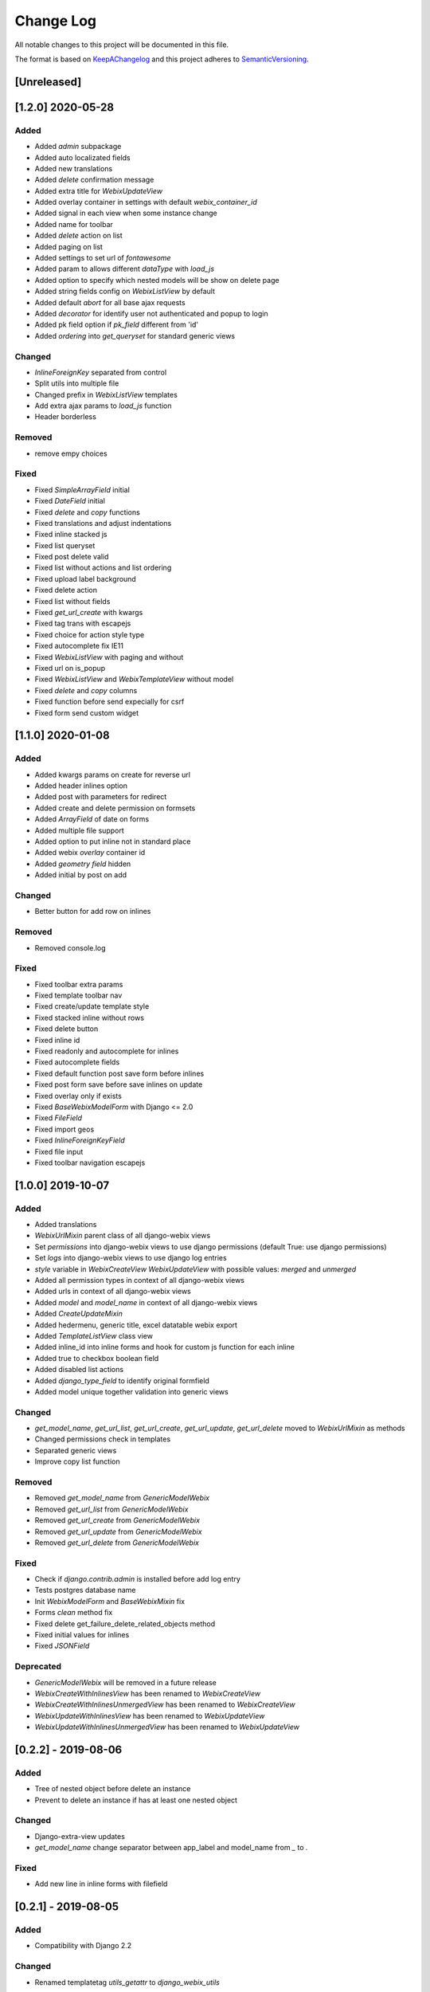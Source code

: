 .. :changelog:

.. _KeepAChangelog: http://keepachangelog.com/
.. _SemanticVersioning: http://semver.org/

Change Log
----------

All notable changes to this project will be documented in this file.

The format is based on KeepAChangelog_ and this project adheres to SemanticVersioning_.

[Unreleased]
++++++++++++


[1.2.0] 2020-05-28
++++++++++++++++++

Added
~~~~~
* Added `admin` subpackage
* Added auto localizated fields
* Added new translations
* Added `delete` confirmation message
* Added extra title for `WebixUpdateView`
* Added overlay container in settings with default `webix_container_id`
* Added signal in each view when some instance change
* Added name for toolbar
* Added `delete` action on list
* Added paging on list
* Added settings to set url of `fontawesome`
* Added param to allows different `dataType` with `load_js`
* Added option to specify which nested models will be show on delete page
* Added string fields config on `WebixListView` by default
* Added default `abort` for all base ajax requests
* Added `decorator` for identify user not authenticated and popup to login
* Added pk field option if `pk_field` different from 'id'
* Added `ordering` into `get_queryset` for standard generic views

Changed
~~~~~~~
* `InlineForeignKey` separated from control
* Split utils into multiple file
* Changed prefix in `WebixListView` templates
* Add extra ajax params to `load_js` function
* Header borderless

Removed
~~~~~~~
* remove empy choices

Fixed
~~~~~
* Fixed `SimpleArrayField` initial
* Fixed `DateField` initial
* Fixed `delete` and `copy` functions
* Fixed translations and adjust indentations
* Fixed inline stacked js
* Fixed list queryset
* Fixed post delete valid
* Fixed list without actions and list ordering
* Fixed upload label background
* Fixed delete action
* Fixed list without fields
* Fixed `get_url_create` with kwargs
* Fixed tag trans with escapejs
* Fixed choice for action style type
* Fixed autocomplete fix IE11
* Fixed `WebixListView` with paging and without
* Fixed url on is_popup
* Fixed `WebixListView` and `WebixTemplateView` without model
* Fixed `delete` and `copy` columns
* Fixed function before send expecially for csrf
* Fixed form send custom widget


[1.1.0] 2020-01-08
++++++++++++++++++

Added
~~~~~
* Added kwargs params on create for reverse url
* Added header inlines option
* Added post with parameters for redirect
* Added create and delete permission on formsets
* Added `ArrayField` of date on forms
* Added multiple file support
* Added option to put inline not in standard place
* Added webix `overlay` container id
* Added `geometry field` hidden
* Added initial by post on add

Changed
~~~~~~~
* Better button for add row on inlines

Removed
~~~~~~~
* Removed console.log

Fixed
~~~~~
* Fixed toolbar extra params
* Fixed template toolbar nav
* Fixed create/update template style
* Fixed stacked inline without rows
* Fixed delete button
* Fixed inline id
* Fixed readonly and autocomplete for inlines
* Fixed autocomplete fields
* Fixed default function post save form before inlines
* Fixed post form save before save inlines on update
* Fixed overlay only if exists
* Fixed `BaseWebixModelForm` with Django <= 2.0
* Fixed `FileField`
* Fixed import geos
* Fixed `InlineForeignKeyField`
* Fixed file input
* Fixed toolbar navigation escapejs


[1.0.0] 2019-10-07
++++++++++++++++++

Added
~~~~~
* Added translations
* `WebixUrlMixin` parent class of all django-webix views
* Set `permissions` into django-webix views to use django permissions (default True: use django permissions)
* Set `logs` into django-webix views to use django log entries
* `style` variable in `WebixCreateView` `WebixUpdateView` with possible values: `merged` and `unmerged`
* Added all permission types in context of all django-webix views
* Added urls in context of all django-webix views
* Added `model` and `model_name` in context of all django-webix views
* Added `CreateUpdateMixin`
* Added hedermenu, generic title, excel datatable webix export
* Added `TemplateListView` class view
* Added inline_id into inline forms and hook for custom js function for each inline
* Added true to checkbox boolean field
* Added disabled list actions
* Added `django_type_field` to identify original formfield
* Added model unique together validation into generic views

Changed
~~~~~~~
* `get_model_name`, `get_url_list`, `get_url_create`, `get_url_update`, `get_url_delete` moved to `WebixUrlMixin` as methods
* Changed permissions check in templates
* Separated generic views
* Improve copy list function

Removed
~~~~~~~
* Removed `get_model_name` from `GenericModelWebix`
* Removed `get_url_list` from `GenericModelWebix`
* Removed `get_url_create` from `GenericModelWebix`
* Removed `get_url_update` from `GenericModelWebix`
* Removed `get_url_delete` from `GenericModelWebix`

Fixed
~~~~~
* Check if `django.contrib.admin` is installed before add log entry
* Tests postgres database name
* Init `WebixModelForm` and `BaseWebixMixin` fix
* Forms `clean` method fix
* Fixed delete get_failure_delete_related_objects method
* Fixed initial values for inlines
* Fixed `JSONField`

Deprecated
~~~~~~~~~~
* `GenericModelWebix` will be removed in a future release
* `WebixCreateWithInlinesView` has been renamed to `WebixCreateView`
* `WebixCreateWithInlinesUnmergedView` has been renamed to `WebixCreateView`
* `WebixUpdateWithInlinesView` has been renamed to `WebixUpdateView`
* `WebixUpdateWithInlinesUnmergedView` has been renamed to `WebixUpdateView`


[0.2.2] - 2019-08-06
++++++++++++++++++++

Added
~~~~~
* Tree of nested object before delete an instance
* Prevent to delete an instance if has at least one nested object

Changed
~~~~~~~
* Django-extra-view updates
* `get_model_name` change separator between app_label and model_name from `_` to `.`

Fixed
~~~~~
* Add new line in inline forms with filefield


[0.2.1] - 2019-08-05
++++++++++++++++++++

Added
~~~~~
* Compatibility with Django 2.2

Changed
~~~~~~~
* Renamed templatetag `utils_getattr` to `django_webix_utils`

Fixed
~~~~~
* FileField download button
* FileField autoWidth
* Create new inline from empty form


[0.2.0] - 2019-02-26
++++++++++++++++++++

Added
~~~~~
* Compatibility with Webix 6
* Added RadioSelect widget
* Added empty choice in select widget
* Form fields type checked with isinstance method

Changed
~~~~~~~
* Changed static path


[0.1.5] - 2018-10-11
++++++++++++++++++++

Added
~~~~~
* JSONField postgresql support

Fixed
~~~~~
* Fix empty form fields initial values on clean validation error


[0.1.4] - 2018-10-02
++++++++++++++++++++

Fixed
~~~~~
* Fix delete button click ajax data


[0.1.3] - 2018-10-01
++++++++++++++++++++

Changed
~~~~~~~
* Hide tabbar without inlines

Fixed
~~~~~
* Fix readonly dates


[0.1.2] - 2018-10-01
++++++++++++++++++++

Changed
~~~~~~~
* Static files updates and include fixes


[0.1.1] - 2018-09-26
++++++++++++++++++++

Fixed
~~~~~
* Serializer encoder fix


[0.1] - 2018-09-26
++++++++++++++++++

Added
~~~~~
* First release on PyPI.
